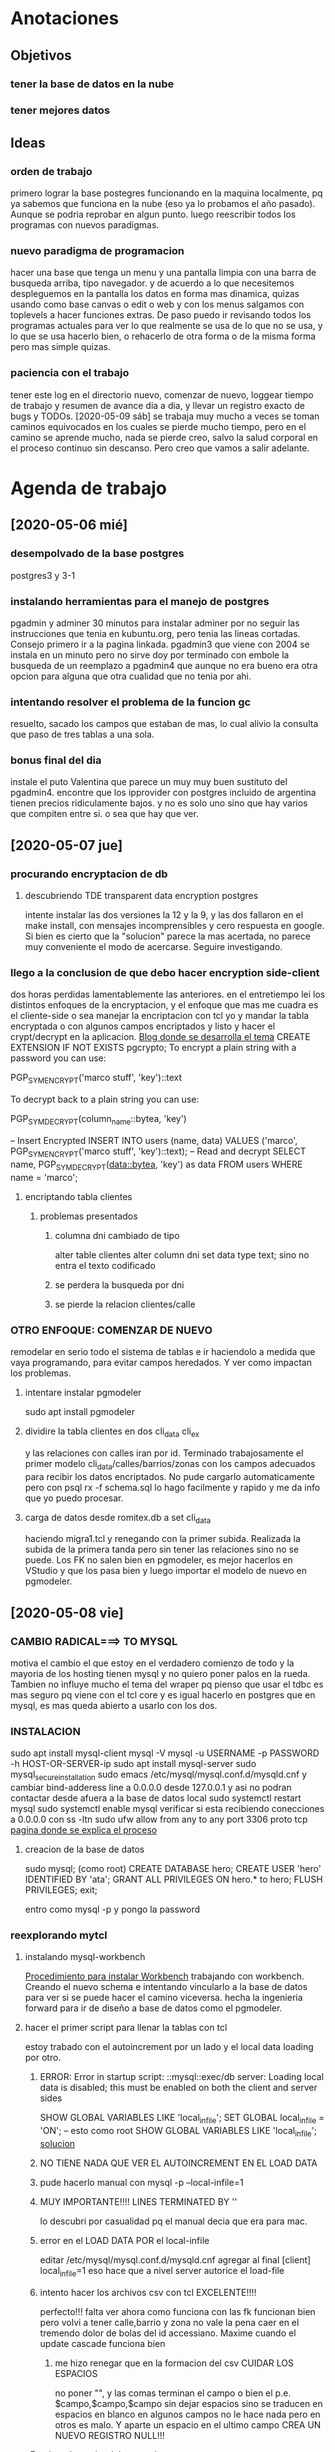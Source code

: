 * Anotaciones
** Objetivos
*** tener la base de datos en la nube
*** tener mejores datos
** Ideas
*** orden de trabajo
primero lograr la base postegres funcionando en la maquina localmente,
pq ya sabemos que funciona en la nube (eso ya lo probamos el año
pasado). Aunque se podria reprobar en algun punto.
luego reescribir todos los programas con nuevos paradigmas.
*** nuevo paradigma de programacion
hacer una base que tenga un menu y una pantalla limpia con una barra
de busqueda arriba, tipo navegador. y de acuerdo a lo que necesitemos
despleguemos en la pantalla los datos en forma mas dinamica, quizas
usando como base canvas o edit o web y con los menus salgamos con
toplevels a hacer funciones extras. De paso puedo ir revisando todos
los programas actuales para ver lo que realmente se usa de lo que no
se usa, y lo que se usa hacerlo bien, o rehacerlo de otra forma o de
la misma forma pero mas simple quizas. 
*** paciencia con el trabajo
tener este log en el directorio nuevo, comenzar de nuevo, loggear
tiempo de trabajo y resumen de avance dia a dia, y llevar un registro
exacto de bugs y TODOs.
[2020-05-09 sáb] se trabaja muy  mucho a veces se toman caminos
equivocados en los cuales se pierde mucho tiempo, pero en el camino se
aprende mucho, nada se pierde creo, salvo la salud corporal en el
proceso continuo sin descanso. Pero creo que vamos a salir adelante.

* Agenda de trabajo
** [2020-05-06 mié]
*** desempolvado de la base postgres
:LOGBOOK:
CLOCK: [2020-05-06 mié 16:01]--[2020-05-06 mié 17:53] =>  1:52
:END:
postgres3 y 3-1
*** instalando herramientas para el manejo de postgres
:LOGBOOK:
CLOCK: [2020-05-06 mié 18:25]--[2020-05-06 mié 19:24] =>  0:59
:END:
pgadmin y adminer
30 minutos para instalar adminer por no seguir las instrucciones que
tenia en kubuntu.org, pero tenia las lineas cortadas. Consejo primero
ir a la pagina linkada.
pgadmin3 que viene con 2004 se instala en un minuto pero no sirve
doy por terminado con embole la busqueda de un reemplazo a pgadmin4
que aunque no era bueno era otra opcion para alguna que otra cualidad
que no tenia por ahi.
*** intentando resolver el problema de la funcion gc
:LOGBOOK:
CLOCK: [2020-05-06 mié 19:24]--[2020-05-06 mié 20:34] =>  1:10
:END:
resuelto, sacado los campos que estaban de mas, lo cual alivio la
consulta que paso de tres tablas a una sola. 
*** bonus final del dia
:LOGBOOK:
CLOCK: [2020-05-06 mié 21:00]--[2020-05-06 mié 21:59] =>  0:59
:END:
instale el puto Valentina que parece un muy muy buen sustituto del
pgadmin4.
encontre que los ipprovider con postgres incluido de argentina tienen
precios ridiculamente bajos. y no es solo uno sino que hay varios que
compiten entre si. o sea que hay que ver.
** [2020-05-07 jue]
*** procurando encryptacion de db
**** descubriendo TDE transparent data encryption postgres
:LOGBOOK:
CLOCK: [2020-05-07 jue 08:30]--[2020-05-07 jue 10:35] =>  2:05
:END:
intente instalar las dos versiones la 12 y la 9, y las dos fallaron en
el make install, con mensajes incomprensibles y cero respuesta en
google. Si bien es cierto que la "solucion" parece la mas acertada, no
parece muy conveniente el modo de acercarse. Seguire investigando.
*** llego a la conclusion de que debo hacer encryption side-client
dos horas perdidas lamentablemente las anteriores.
en el entretiempo lei los distintos enfoques de la encryptacion, y el
enfoque que mas me cuadra es el cliente-side o sea manejar la
encriptacion con tcl yo y mandar la tabla encryptada o con algunos
campos encriptados y listo y hacer el crypt/decrypt en la aplicacion.
[[https://marcopeg.com/2019/per-user-encryption-in-postgres][Blog donde se desarrolla el tema]]
CREATE EXTENSION IF NOT EXISTS pgcrypto;
To encrypt a plain string with a password you can use:

PGP_SYM_ENCRYPT('marco stuff', 'key')::text

To decrypt back to a plain string you can use:

PGP_SYM_DECRYPT(column_name::bytea, 'key')

-- Insert Encrypted
INSERT INTO users (name, data)
VALUES ('marco', PGP_SYM_ENCRYPT('marco stuff', 'key')::text);
-- Read and decrypt
SELECT
	name,
	PGP_SYM_DECRYPT(data::bytea, 'key') as data
FROM users WHERE name = 'marco';
**** encriptando tabla clientes
:LOGBOOK:
CLOCK: [2020-05-07 jue 14:00]--[2020-05-07 jue 14:55] =>  0:55
:END:
***** problemas presentados
****** columna dni cambiado de tipo 
alter table clientes
alter column dni set data type text;
sino no entra el texto codificado
****** se perdera la busqueda por dni
****** se pierde la relacion clientes/calle
*** OTRO ENFOQUE: COMENZAR DE NUEVO
remodelar en serio todo el sistema de tablas e ir haciendolo a medida
que vaya programando, para evitar campos heredados. Y ver como
impactan los problemas.
***** intentare instalar pgmodeler
:LOGBOOK:
CLOCK: [2020-05-07 jue 15:01]--[2020-05-07 jue 15:10] =>  0:09
:END:
sudo apt install pgmodeler
***** dividire la tabla clientes en dos cli_data cli_ex
:LOGBOOK:
CLOCK: [2020-05-07 jue 15:10]--[2020-05-07 jue 16:25] =>  1:15
:END:
y las relaciones con calles iran por id.
Terminado trabajosamente el primer modelo
cli_data/calles/barrios/zonas con los campos adecuados para recibir
los datos encriptados. No pude cargarlo automaticamente pero con 
psql rx -f schema.sql 
lo hago facilmente y rapido y me da info que yo puedo procesar.
***** carga de datos desde romitex.db a set cli_data
:LOGBOOK:
CLOCK: [2020-05-07 jue 17:40]--[2020-05-07 jue 18:45] =>  1:05
CLOCK: [2020-05-07 jue 16:35]--[2020-05-07 jue 17:13] =>  0:38

:END:
haciendo migra1.tcl y renegando con la primer subida.
Realizada la subida de la primera tanda pero sin tener las relaciones
sino no se puede.
Los FK no salen bien en pgmodeler, es mejor hacerlos en VStudio y que
los pasa bien y luego importar el modelo de nuevo en pgmodeler.
** [2020-05-08 vie]
*** CAMBIO RADICAL===> TO MYSQL
motiva el cambio el que estoy en el verdadero comienzo de todo y la
mayoria de los hosting tienen mysql y no quiero poner palos en la
rueda. Tambien no influye mucho el tema del wraper pq pienso que usar
el tdbc es mas seguro pq viene con el tcl core y es igual hacerlo en
postgres que en mysql, es mas queda abierto a usarlo con los dos.

*** INSTALACION
:LOGBOOK:
CLOCK: [2020-05-08 vie 09:30]--[2020-05-08 vie 10:26] =>  0:56
:END:
sudo apt install mysql-client
mysql -V
mysql -u USERNAME -p PASSWORD -h HOST-OR-SERVER-ip
sudo apt install mysql-server
sudo mysql_secure_installation
sudo emacs /etc/mysql/mysql.conf.d/mysqld.cnf
y cambiar bind-adderess line a 0.0.0.0 desde 127.0.0.1
y asi no podran contactar desde afuera a la base de datos local
sudo systemctl restart mysql
sudo systemctl enable mysql
verificar si esta recibiendo conecciones a 0.0.0.0
con 
ss -ltn
sudo ufw allow from any to any port 3306 proto tcp
[[https://linuxconfig.org/install-mysql-on-ubuntu-20-04-lts-linux][pagina donde se explica el proceso]]
**** creacion de la base de datos
sudo mysql; (como root)
CREATE DATABASE hero;
CREATE USER 'hero' IDENTIFIED BY 'ata';
GRANT ALL PRIVILEGES ON hero.* to hero;
FLUSH PRIVILEGES;
exit;

entro como
mysql -p
y pongo la password
*** reexplorando mytcl
:LOGBOOK:
CLOCK: [2020-05-08 vie 10:30]--[2020-05-08 vie 11:12] =>  0:42
:END:
**** instalando mysql-workbench
[[https://www.how2shout.com/how-to/how-to-install-mysql-workbench-on-ubuntu-20-04-lts.html][Procedimiento para instalar Workbench]]
trabajando con workbench. Creando el nuevo schema e intentando
vincularlo a la base de datos para ver si se puede hacer el camino
viceversa.
hecha la ingenieria forward para ir de diseño a base de datos como el
pgmodeler.
**** hacer el primer script para llenar la tablas con tcl
:LOGBOOK:
CLOCK: [2020-05-08 vie 13:52]--[2020-05-08 vie 14:53] =>  1:01
CLOCK: [2020-05-08 vie 12:08]--[2020-05-08 vie 13:24] =>  1:16
CLOCK: [2020-05-08 vie 11:15]--[2020-05-08 vie 11:46] =>  0:31
:END:
estoy trabado con el autoincrement por un lado y el local data loading
por otro.
***** ERROR: Error in startup script: ::mysql::exec/db server: Loading local data is disabled; this must be enabled on both the client and server sides
SHOW GLOBAL VARIABLES LIKE 'local_infile';
SET GLOBAL local_infile = 'ON'; -- esto como root
SHOW GLOBAL VARIABLES LIKE 'local_infile';
[[https://dba.stackexchange.com/questions/48751/enabling-load-data-local-infile-in-mysql][solucion]]
***** NO TIENE NADA QUE VER EL AUTOINCREMENT EN EL LOAD DATA
***** pude hacerlo manual con mysql -p --local-infile=1
***** MUY IMPORTANTE!!!! LINES TERMINATED BY '\r\n'
lo descubri por casualidad pq el manual decia que era para mac.
***** error en el LOAD DATA POR el local-infile
editar /etc/mysql/mysql.conf.d/mysqld.cnf
agregar al final
[client]  
local_infile=1
eso hace que a nivel server autorice el load-file
***** intento hacer los archivos csv con tcl EXCELENTE!!!!
perfecto!!!
falta ver ahora como funciona con las fk
funcionan bien pero volvi a tener calle,barrio y zona no vale la pena
caer en el tremendo dolor de bolas del id accessiano. Maxime cuando el
update cascade funciona bien
****** me hizo renegar que en la formacion del csv CUIDAR LOS ESPACIOS
no poner "", y las comas terminan el campo o bien el \r\n
p.e. $campo,$campo,$campo\r\n sin dejar espacios sino se traducen en
espacios en blanco en algunos campos no le hace nada pero en otros es
malo.
Y aparte un espacio en el ultimo campo CREA UN NUEVO REGISTRO NULL!!!
***** primer borrador del comando
:LOGBOOK:
CLOCK: [2020-05-08 vie 18:10]--[2020-05-08 vie 19:49] =>  1:39
CLOCK: [2020-05-08 vie 17:00]--[2020-05-08 vie 17:52] =>  0:52
:END:
la idea es un formato tipo browser que sea grande y que la informacion
fluya y que tambien se pueda maximizar sin problemas.
la idea es una barra de busqueda arriba y un gran edit abajo que
sirviera de base para desplegar informacion y un menu que sirviera de
base para todas las funciones.
primera parte terminada. el proyecto comenzo. ahora tengo que releer
bastante el tema text y/o canvas en su defecto.
** [2020-05-09 sáb]
**** encryptacion de columnas con AES
:LOGBOOK:
CLOCK: [2020-05-09 sáb 09:45]--[2020-05-09 sáb 10:38] =>  0:53
:END:
consegui las funciones encrypt/decrypt de AES y funcionan bien y es
simple el proceso pero no me anda en el simple proceso de CVS-INFILE
pq debe ser que dentro de la cadena encriptada hay comas y me altera
el CVS o sea que hay que buscar otra forma de encryptar.
o sea hacerlo una vez cargada la base en mysql localmente.
**** busqueda de encryptamiento por columna de mysql
:LOGBOOK:
CLOCK: [2020-05-09 sáb 10:38]--[2020-05-09 sáb 11:05] =>  0:27
:END:
doy por concluido momentaneamente el tema por un problema circular.
la columna que contenga el resultado de un AES_ENCRYPT tiene que ser
blob pero si la hago blob el contenido del campo se muestra mal y se
va a encriptar mal. 
Vamos a debilitar el proceso por buscar un tipo de encriptamiento que
no se puede hacer.
**** install phpmyadmin
:LOGBOOK:
CLOCK: [2020-05-09 sáb 12:37]--[2020-05-09 sáb 12:46] =>  0:09
:END:
[[https://www.digitalocean.com/community/tutorials/how-to-install-and-secure-phpmyadmin-on-ubuntu-20-04][pagina que explica]]
**** cambiar text por canvas
:LOGBOOK:
CLOCK: [2020-05-09 sáb 12:46]--[2020-05-09 sáb 13:09] =>  0:23
:END:
**** intentando abrir cuenta gcloud nuevamente
:LOGBOOK:
CLOCK: [2020-05-09 sáb 14:19]--[2020-05-09 sáb 14:32] =>  0:13
:END:
negativo
**** canvas tag
:LOGBOOK:
CLOCK: [2020-05-09 sáb 14:30]--[2020-05-09 sáb 15:23] =>  0:53
:END:
***** que es un tag
es la segunda forma de identificar un objeto. Una es el id que retorna
el create que lo capturamos con una variable y el otro es el o los
tags que le asignamos en -tags.
luego podemos manejarlo a traves de tags.
p.e.
.c delete title ;# borra los elementos que contengan el tag title si
no hay ninguno no da error.
.c itemconfigure title -font {} -fill color etc. ;# le asigna colorido
al tag. el -anchor w es importante en los textos para que se acomoden
bien.
-font {}
-fill color
-anchor w

tambien se pueden hacer bindings.
***** rearmado de tabla clientes
:LOGBOOK:
CLOCK: [2020-05-09 sáb 18:42]--[2020-05-09 sáb 20:50] =>  2:08
CLOCK: [2020-05-09 sáb 16:00]--[2020-05-09 sáb 18:26] =>  2:26
:END:
problemas
****** problemas con los id
si dejo el autonumerico me pone cualquiera lo que me llevaria a
prescindir del idcliente, y cambiar todo con el dni, pero que hago con
el idventas.puedo poner otro campo que contenga el idcliente o el
idventas que no sea el que tenia antes.
****** problemas con la cantidad de registros leidos 36902 vs 39673
al sacarle la coma a la calle quedaban fuera de fk varios registros
entre ellos 52.
y en gran parte solucione casi 3000 registros con hacer el csv con
package require csv
::csv::join [list $l $a $n $f]\r\n
parece que el csv sale mucho mejor parseado y anda feroz
todavia me queda una diferencia de 8 registros que no resuelvo, pq no
encuentro fk de barrios pero habia de ahi tambien

****** problema que agrega una fila NULL SOLVED
creo que es el puts newline del puts file
arreglado con el puts -nonewline
** [2020-05-10 dom]
*** evaluar el hacer script llano de subida 
:LOGBOOK:
CLOCK: [2020-05-10 dom 09:58]--[2020-05-10 dom 13:17] =>  3:19
:END:
termino la tabla clientes completa primero
DOY POR TERMINADO EL DESARROLLO en mysql pq no es factible hacer el
paso de los datos.
*** reinicio con postgres 
:LOGBOOK:
CLOCK: [2020-05-10 dom 14:04]--[2020-05-10 dom 15:37] =>  1:33
:END:
muy conforme con Adminer, por su rapidez y muy conforme con pgmodeler
tambien por su rapidez y por su interaccion a traves de Diff y con
postgres por su rapidez.
*** veo si puedo poner a full adminer
:LOGBOOK:
CLOCK: [2020-05-10 dom 15:56]--[2020-05-10 dom 16:34] =>  0:38
:END:
negativo - suficiente tiempo perdido. Sin documentacion.
*** hacer la tabla ventas
:LOGBOOK:
CLOCK: [2020-05-10 dom 16:35]--[2020-05-10 dom 17:35] =>  1:00
:END:
*** hacer la tabla pagos
:LOGBOOK:
CLOCK: [2020-05-10 dom 17:47]--[2020-05-10 dom 18:06] =>  0:19
:END:
*** hacer la tabla detalle de venta
:LOGBOOK:
CLOCK: [2020-05-10 dom 18:07]--[2020-05-10 dom 18:16] =>  0:09
:END:
** [2020-05-11 lun]
*** instalar laravel on ubuntu 20.04
:LOGBOOK:
CLOCK: [2020-05-11 lun 09:32]--[2020-05-11 lun 09:50] =>  0:18
:END:
use el camino sencillo via Composer
[[https://www.osradar.com/install-laravel-ubuntu-2004/][ver pagina donde explica el proceso]]
*** ESTUDIO VIDEO 8
:LOGBOOK:
CLOCK: [2020-05-11 lun 09:55]--[2020-05-11 lun 10:27] =>  0:32
:END:
*** ESTUDIO VIDEO 9
:LOGBOOK:
CLOCK: [2020-05-11 lun 10:35]--[2020-05-11 lun 10:50] =>  0:15
:END:
*** ESTUDIO VIDEO 10
:LOGBOOK:
CLOCK: [2020-05-11 lun 17:27]--[2020-05-11 lun 18:16] =>  0:49
CLOCK: [2020-05-11 lun 10:52]--[2020-05-11 lun 10:57] =>  0:05
:END:
*** hago tabla articulos,artcomprado,caja,ctas
:LOGBOOK:
CLOCK: [2020-05-11 lun 16:50]--[2020-05-11 lun 17:27] =>  0:37
:END:
*** ESTUDIO VIDEO 11
:LOGBOOK:
CLOCK: [2020-05-11 lun 18:16]--[2020-05-11 lun 18:32] =>  0:16
:END:
*** ESTUDIO VIDEO 2-3-4
:LOGBOOK:
CLOCK: [2020-05-11 lun 18:33]--[2020-05-11 lun 19:11] =>  0:38
:END:
*** ESTUDIO VIDEO 12
:LOGBOOK:
CLOCK: [2020-05-11 lun 19:15]--[2020-05-11 lun 19:53] =>  0:38
:END:
*** boludeando con la increible falta de integracion git de sublime
:LOGBOOK:
CLOCK: [2020-05-11 lun 19:50]--[2020-05-11 lun 20:49] =>  0:59
:END:
** [2020-05-12 mar]
*** ESTUDIO VIDEO 13-14-15
:LOGBOOK:
CLOCK: [2020-05-12 mar 09:25]--[2020-05-12 mar 10:52] =>  1:27
:END:
*** estudio video 16-17
:LOGBOOK:
CLOCK: [2020-05-12 mar 14:47]--[2020-05-12 mar 15:39] =>  0:52
CLOCK: [2020-05-12 mar 14:08]--[2020-05-12 mar 14:30] =>  0:22
:END:
*** estudio video 20 -21 -22 (salteo 18-19)
:LOGBOOK:
CLOCK: [2020-05-12 mar 16:57]--[2020-05-12 mar 18:47] =>  1:50
:END:
*** estudio video 23 y 25 (el 24 no esta)
:LOGBOOK:
CLOCK: [2020-05-12 mar 18:56]--[2020-05-12 mar 20:10] =>  1:14
:END:
** [2020-05-13 mié]
*** estudio video 26-27 y 28 parcial
:LOGBOOK:
CLOCK: [2020-05-13 mié 18:09]--[2020-05-13 mié 18:24] =>  0:15
CLOCK: [2020-05-13 mié 10:01]--[2020-05-13 mié 11:16] =>  1:15
:END:
*** comienzo el proyecto Romi
:LOGBOOK:
CLOCK: [2020-05-13 mié 21:40]--[2020-05-13 mié 21:53] =>  0:13
CLOCK: [2020-05-13 mié 19:28]--[2020-05-13 mié 21:06] =>  1:38
CLOCK: [2020-05-13 mié 16:05]--[2020-05-13 mié 17:50] =>  1:45
:END:
cree el proyecto
cree el model para clientes
cree la migracion
cree la tabla
migre
genere el controlador
hice una view index funcional paginada con una table en html
me trabe en una view show o edit que levante un solo registro a
discrecion y lo muestre en un formulario basico que ya esta hecho.
subi el proyecto a github.
** [2020-05-14 jue]
*** prosigo con el proyecto romi
:LOGBOOK:
CLOCK: [2020-05-14 jue 19:10]--[2020-05-14 jue 20:48] =>  1:38
CLOCK: [2020-05-14 jue 17:15]--[2020-05-14 jue 18:51] =>  1:36
CLOCK: [2020-05-14 jue 15:05]--[2020-05-14 jue 16:55] =>  1:50
CLOCK: [2020-05-14 jue 11:12]--[2020-05-14 jue 12:35] =>  1:23
CLOCK: [2020-05-14 jue 10:19]--[2020-05-14 jue 11:08] =>  0:49
:END:
creado layout con el uso de @extends @section @endsection @yield y el
form create todo en 45min. lo unico que no tomo bootstrap pero ya
llegara.
por grandes demoras en delete dentro de postgres hice una tabla
clientes de prueba de 5000 registros desde tcl-migra para las pruebas
que se dumpea instantanea y logre la insercion de registros via
create, solo tengo que resolver el tema del id pq esta usando id bajos
no sigue con los id arriba. (quizas sea un tema para resolver despues
y no trabarse ahora.) Resuelto (ver en troubleshoting) por mis medios.
Avanzo en las otras vistas.
en el tercer tiempo logre:
vistas index con botones edit y delete, vista edit, vista create,
funcionalidad para editar y para borrar, y mejoro filtro con el uso de
DB.
En el cuarto tiempo logre descubrir el error con bootstrap y era un
error de tipeo habia puesto ccs en vez de css.
anda hermoso
ahora fracaso en intentar subir los datos a heroku una bosta, y abro
una cuenta en google cloud. ya abri la cuenta de google cree una db un
usuario subi los datos y nada mas que eso. ahora tendria que ver como
subo la aplicacion tipo heroku y la sirvo desde arriba.
doy por terminado pq tambien instale luego de un primer intento
fallido semantic iu y lo hice funcionar al menos para un widget lo
cual va a requerir muchisimo trabajo de investigacion y puesta a punto
para definir lo que va quedando bien.
** [2020-05-15 vie]
*** prosigo con el proyecto
:LOGBOOK:
CLOCK: [2020-05-15 vie 20:20]--[2020-05-15 vie 20:32] =>  0:12
CLOCK: [2020-05-15 vie 18:23]--[2020-05-15 vie 19:54] =>  1:31
CLOCK: [2020-05-15 vie 16:55]--[2020-05-15 vie 18:23] =>  1:28
CLOCK: [2020-05-15 vie 15:16]--[2020-05-15 vie 16:30] =>  1:14
CLOCK: [2020-05-15 vie 14:20]--[2020-05-15 vie 15:10] =>  0:50
CLOCK: [2020-05-15 vie 13:05]--[2020-05-15 vie 13:37] =>  0:32
CLOCK: [2020-05-15 vie 09:50]--[2020-05-15 vie 11:45] =>  1:55
:END:
aplicando semantic al proyecto.
de acuerdo a las lecturas de esta mañana me decante por semantic en
desmedro de boostrap
ya hice las vistas create y edit con form nuevos que usan varios
campos por fila.
Terminado y avanzado bastante con semantic ui, bastante facil de
implementar, salvo en la parte script de validacion de form que no la
hice funcionar. Se que los script de js se ponen entre las tags script
pero no funcionan.
Creo que el paso siguiente es seguir con la creacion del modelo de
tablas o sea adquirir mas conocimiento en el manejo de eloquent para
lograr tener la bd postgres igual que la generada y poder traspasar
Los datos correctamente para comenzar a trabajar. - pausa
hice los migrate de tres tablas con sus relaciones, vamos barbaro,
seguire con las tablas a ver como vamos. 
OJO CON LOS ERRORES LA MAYORIA SON ERRORES DE TIPEADO. PERO PIERDO
TIEMPO BUSCANDO EN INTERNET Y NO OBTENGO RESULTADO Y ES PQ EL ERROR ES
MIO.
paso con nullable esta vez pero ha pasado con otras cosas, lo que pasa
que como no sabemos el funcionamiento exacto del programa asumimos que
cualqueir error se debe a algo que no funciona.
Hice la tabla ventas. me animo ahora a hacer la tabla pagos ya que
estoy.
hice todas las tablas que tengo hasta ahora y tambien hice el proyecto
nuevo en github, faltaria hacer los datos en tcl completos para
trabajar ya con toda esa parte.
termine de pasar todo. ahora comienzo un proyecto basico de consulta
de saldo de cliente.
termino funcionando el primer script de js pero falta ahora linkearlo
con los datos en la misma pantalla.
falta menos.
falta teoria.
** [2020-05-16 sáb]
:LOGBOOK:
CLOCK: [2020-05-16 sáb 16:47]--[2020-05-16 sáb 20:43] =>  3:56
CLOCK: [2020-05-16 sáb 10:30]--[2020-05-16 sáb 12:46] =>  2:16
:END:
primer round hice el datatable.
segundo round intentare subir al gcloud. fallido pq no admite mas que
10000 files y aunque parezca mentira el directorio rom/ tiene 27600
pero gcloud acusaba 12400 como invalido y averigue otra forma que
tambien era inviable por lo complicada.
intente en heroku, bastante bien la subida pq se hace en diez segundos
por git, pero no puedo conectar con la base de datos, a pesar de que
si pude subir los datos mediante psql a pesar de los nombres largos de
db host y usuario.
** [2020-05-17 dom]
:LOGBOOK:
CLOCK: [2020-05-17 dom 08:39]--[2020-05-17 dom 11:05] =>  2:26
:END:
terminado el objetivo de la semana con la puesta en marcha de la
pagina en la web con heroku.
casi todas las trabas no fueron tales. creia que no andaba la base de
datos y quizas andaba de un principio y era que no se mostraban los
contenidos inseguros a nivel navegador, no tenia nada que ver heroku y
era tan simple como poner en la barra del navegador http en vez de
https. y luego perdi un monton de tiempo pq un bug o no se que de
firefox que me saca de la pagina cuando esta en claro, me hizo pensar
que solo se puede acceder de la ip propia y entonces perdi tiempo
rastreando ese error, y no era tal los otros navegadores no presentan
el error y se puede usar desde claro tambien.
el comun denominador de que un error no existe es que no hay preguntas
para el. puede o no haber respuesta o alguno que diga que no tiene
solucion, pero cuando no hay preguntas es pq estamos ante un
falso-error.
por la presuncion de que algo no anda por desconocimiento.
** [2020-05-18 lun]
:LOGBOOK:
CLOCK: [2020-05-18 lun 18:04]--[2020-05-18 lun 20:13] =>  2:09
CLOCK: [2020-05-18 lun 17:39]--[2020-05-18 lun 17:50] =>  0:11
CLOCK: [2020-05-18 lun 14:21]--[2020-05-18 lun 17:36] =>  3:15
CLOCK: [2020-05-18 lun 13:29]--[2020-05-18 lun 14:07] =>  0:38
CLOCK: [2020-05-18 lun 12:03]--[2020-05-18 lun 13:25] =>  1:22
CLOCK: [2020-05-18 lun 11:09]--[2020-05-18 lun 11:24] =>  0:15
CLOCK: [2020-05-18 lun 09:33]--[2020-05-18 lun 10:57] =>  1:24
:END:
el plan de trabajo para la semana seria primero terminar de maquetar
la base de datos o sea recorrer toda la bd de sqlite y ver que tablas
van a pasar a postgres y hacer el model. Ahi vamos a saltear un paso y
hacerlo directo con laravel y luego de ultima lo leemos con pgmodeler
para tenerlo visualmente armado.
Termine de hacer todas las tablas con migrate. Ahora paso a pgtcl para
el script migra.
me trabe un monton con la tabla detvta y la relacion con articulos que
tenia un monton de falla pq tenia como cien registros huerfanos.
Opte por no llenarme de datos vanos o sea tablas de registro como
recorridos listados lotesrbos que solo saco las de este año.
termine de subir los datos a heroku y puse en marcha de nuevo la
aplicacion.
por un lado no pude inicializar el script de creacion de tablas no me
dejaba entrar con -f. lo tuve que hacer a mano y me avive tarde que
podia cortar y pegar por trozos grandes. Evite la propiedad de las
tablas pq eso generara conflicto pienso pq no tengo creado un role
dentro.
y por otro lado no tuve que renegar con el tema de la asignacion de la
base de datos a la aplicacion pq lo hizo solo. como dice la
documentacion hacer el addon le asigna el database_url a la app, y en
el log de la app veo atach database y setting database_url y eso lo
hizo solo, no tuve que hacer nada yo. y fui probando la aplicacion y
daba errores compatibles con los status del momento sin existir db,
sin existir la tabla y sin existir los datos y luego largo.
** [2020-05-19 mar]
:LOGBOOK:
CLOCK: [2020-05-19 mar 17:24]--[2020-05-19 mar 18:07] =>  0:43
CLOCK: [2020-05-19 mar 14:16]--[2020-05-19 mar 17:02] =>  2:46
CLOCK: [2020-05-19 mar 12:37]--[2020-05-19 mar 13:50] =>  1:13
CLOCK: [2020-05-19 mar 12:06]--[2020-05-19 mar 12:36] =>  0:30
CLOCK: [2020-05-19 mar 10:20]--[2020-05-19 mar 11:15] =>  0:55
:END:
primero arreglo problema con tabla pagos que dio un error al cargar a
heroku
me llevo bastante tiempo pero la tabla quedo depurada, me llevo una
hora y media, dos sesiones.
Ahora empiezo a reentrenarme con videos objetivo ponerle auth y
midleware a la aplicacion y hacer un route group.
ya tengo auth, tengo midleware, y estoy probando plantillas de diseño,
aunque la basica que viene con laravel no me disgusta pero las hay mas
profe.
interesante el avance de hoy, pq veo que tendria un esqueleto para
desarrollar en paginas individuales que luego se pondrian u
organizarian en una plantilla adecuada y se regularia por permisos. 
Tambien falta aprender mucho mas de DB y descubri el tinker que es
como una consola que permite probar el eloquent.
** [2020-05-20 mié]
:LOGBOOK:
CLOCK: [2020-05-20 mié 18:33]--[2020-05-20 mié 21:31] =>  2:58
CLOCK: [2020-05-20 mié 16:53]--[2020-05-20 mié 18:19] =>  1:26
CLOCK: [2020-05-20 mié 14:06]--[2020-05-20 mié 14:30] =>  0:24
CLOCK: [2020-05-20 mié 13:35]--[2020-05-20 mié 13:40] =>  0:05
CLOCK: [2020-05-20 mié 12:36]--[2020-05-20 mié 13:17] =>  0:41
CLOCK: [2020-05-20 mié 12:17]--[2020-05-20 mié 12:36] =>  0:19
CLOCK: [2020-05-20 mié 10:30]--[2020-05-20 mié 11:29] =>  0:59
:END:
la idea es comenzar con la pagina de carga de ventas, la cual sera
lenta pq necesito aprender mucho, es mas anoche lei tres horas, esta
mañana dos.
Lei mucho bootstrap, descarte un formbuilder pq era muy complejo, deje
para mas adelante el midleware para cuando tenga mas paginas y ahora
estoy a pleno con datetables que creo que sera una parte esencial de
mis forms.
** [2020-05-21 jue]
:LOGBOOK:
CLOCK: [2020-05-21 jue 18:20]--[2020-05-21 jue 21:00] =>  2:40
CLOCK: [2020-05-21 jue 16:29]--[2020-05-21 jue 18:00] =>  1:31
CLOCK: [2020-05-21 jue 13:57]--[2020-05-21 jue 14:50] =>  0:53
CLOCK: [2020-05-21 jue 12:40]--[2020-05-21 jue 13:27] =>  0:47
CLOCK: [2020-05-21 jue 10:00]--[2020-05-21 jue 12:10] =>  2:10
:END:
luego de haber reestudiado la posibilidad de volver a semantic-ui me
decante definitivamente por boostrap pq semantic es un proyecto
muerto.
a bs hay que aprenderlo.
Arreglado tema del repositorio bitbucket que no funcionaba cambiado a
github.
Arreglo la instalacion de awesomplete que la hice mal.
Parece que he dado con un form decente. Ahora quiero tener un js que
me coloree los campos cuando se llenen de datos y que queden en bco
los que no tengan datos.
Me fue mal con los modales de bootstrap irremediablemente hoy un dia
aciago. pero algunas cosas se hicieron, y como siempre algo se
aprendio.
** [2020-05-22 vie]
:LOGBOOK:
CLOCK: [2020-05-22 vie 18:54]--[2020-05-22 vie 21:00] =>  2:06
CLOCK: [2020-05-22 vie 14:52]--[2020-05-22 vie 18:35] =>  3:43
CLOCK: [2020-05-22 vie 09:58]--[2020-05-22 vie 13:25] =>  3:27
:END:
Conclusiones de este dia largo y aciago:
1 la mas importante de todas, para trabajar en serio firefox para
encontrar los errores, esa consola de debug es impresionante, nada que
ver las otras. Me permitio ver donde estaban los errores y ver que
estaba todo bien y que estaba cometiendo errores de tipeo.

Basicamente el sufrimiento del dia fue al final con ajax, pq no me
funcionaba cuando todo parecia pefecto y era un par de errores que
corregi con firefox que no tenian nada que ver.
esta mañana me hizo renegar un poco el select de semantic asi que tuve
que poner el datatable con bootstrap y no queda mal, y todo lo otro
con semantic, y creo que queda bien. 
Bueno creo que todo es un gran aprendizaje, que quedara plasmado en
las lineas de codigo que se hagan y lo que se aprenda, es imposible
con el cansancio del dia exponerlas aca.
** [2020-05-23 sáb]
:LOGBOOK:
CLOCK: [2020-05-23 sáb 18:59]--[2020-05-23 sáb 19:25] =>  0:26
CLOCK: [2020-05-23 sáb 17:59]--[2020-05-23 sáb 18:48] =>  0:49
CLOCK: [2020-05-23 sáb 13:07]--[2020-05-23 sáb 17:24] =>  4:17
CLOCK: [2020-05-23 sáb 10:40]--[2020-05-23 sáb 12:44] =>  2:04
:END:
acomododar vim a basico
instalar mozilla firefox for developer
hacer cliente create y cliente delete
estan los dos hechos y funcionan.
cualquier cosita que cambies te puede romper lo que estaba funcionando
bien, por eso es bueno guardar hasta el minimo cambio hecho e ir
probando de a poco cosa por cosa e ir viendo lo que vamos haciendo.
p.e. cosas que me hicieron dejar de funcionar las cosas:
1. las validaciones: hacian que apretar un enter dentro del modal
   crear se saliera y no solo eso sino que recargara la pagina,
   incluso llegue a buscar el error y existia uno igual, y llegue a
   pensar en desechar semantic y volver a bootstrap pensando que era
   una falla de los modales semantic, y es quizas un comportamiento de
   ajax que no admite las validaciones sin recargar la
   pagina.. Solucion me las arreglo con las validaciones de html que
   algo es algo.
2. me olvide de tipear una / en la ruta /cliente/ y figuraba como
   /cliente entonces con un id quedaba /cliente281 y decia que era
   desconocida la ruta.
3. acceso unautorizado. y era pq no estaba logueado, pq yo puse un
   midleware a todo el controller clientes entonces no podia ir alli.
y quizas otros que no me acuerdo. Pero lo que pasa es que como uno no
sabe lo que hace y lo que no hace el sistema enseguida pasas a buscar
la solucion como si algo anduviera mal.
Estos errores y la lentitud del proceso te hacen dudar un poco pero
creo que es un proceso irreversible pq no puedo volver atras, ya estoy
en el medio de algo que tengo que dominarlo si o si.

Semantic Calendar vs Firefox Calendar pienso que gana firefox por el
momento pq es lindo y es out the box.

esta la mitad del pasar ventas, faltan los articulos que es lo mas
dificil, veremos como lo solucionamos.
** [2020-05-24 dom]
:LOGBOOK:
CLOCK: [2020-05-24 dom 18:21]--[2020-05-24 dom 19:17] =>  0:56
CLOCK: [2020-05-24 dom 15:58]--[2020-05-24 dom 17:08] =>  1:10
:END:
decidi hacer un curso intensivo de javascript para estar en mejores
condiciones de encarar el trabajo. por eso no se vera reflejado aca en
el horario pero es un monton de horas desde las siete de la mañana que
vengo con esto.
** [2020-05-25 lun]
:LOGBOOK:
CLOCK: [2020-05-25 lun 19:03]--[2020-05-25 lun 20:12] =>  1:09
CLOCK: [2020-05-25 lun 16:17]--[2020-05-25 lun 18:30] =>  2:13
:END:
instalando gitkraken para ver si tengo el manejo de git fuera del
editor y puedo volver a sublime text. Gitkraken bosta fallo pq no
admite repositorios privados.
termine instalando git-cola que es bastante completo y visual y
opensource.
El problema que tengo con sublime que cuando lo abro la maquina
empieza a chillar.

Hoy a sido el segundo dia del curso intensivo de java.
Poco y nada pude hacer de avances en la pagina. Es exasperante que de
todo lo supuestamente aprendido nada haya podido sacarse de
practica. Bueno algo si, p.e. pude hacer el addEventListener para el
campo sex y que ante el evento change pusiera el value a mayusculas, y
eso habilita a cualquier otra correccion de validacion por eventos o
de manejo por eventos. Y aunque pude hacer que se notara el evento a
traves de los elementos hijos del formulario no pude hacer que
cambiaran de clase como para irse coloreando a medida que vayan
avanzando, se podria probar de nuevo.
Tuve buen exito con el datalist que me parece una buena solucion para
los combos aunque agrega un teclaso mas que awesomplete pq el otro
funciona con el enter, es codigo html puro y no depende de terceros
sino de mi mismo, y creo que no me colisionaria con el dibujo del
formulario lo que me permitiria tener labels. lo cual no es poca
cosa. o sea datalist con un teclazo mas pero con labels y anchos
correctos vs awesomplete con un solo enter pero sin label y sin
formato. sumado a sin instalacion extra de nada vs tener que instalar
una libreria extra.

Solo llevo dos dias en plan de aprendizaje, como suspendiendo el
desarrollo para aprender, y aprendi mucho, creo bastante sobre arrays,
objetos, dom, y creo que es una base, creo que debo destinarle una
semana a la capacitacion intensa y despues ver si me deposita en un
estadio mas arriba.


* doc
** dump/ restore schema
pg_dump > file
psql hero < schema.sql
** corriendo postgres3 / postgres3-1 / postgres 5
OJO que correrlos dentro de Visual-Code es un desastre, usa cerca del
50% del CPU y la maquina parece tomar vuelo y es muy lento.
La lentitud se debe a que operan los triggers a full. 
*** Problema de la lentitud por causa de los triguers SOLVED
SET session_replication_role = replica;
SET session_replication_role = DEFAULT;
Estos dos comandos al comienzo y al final desactivan y vuelven a
activar los triggers en forma global. Se supone que la db esta bien
conformada pq la estoy pasando desde sqlite. la velocidad es x10 y el
uso del CPU baja al 5%. Siendo un proceso que debo repetir a menudo
esta bien que encuentre una solucion.
[[http://koo.fi/blog/2013/01/08/disable-postgresql-triggers-temporarily/][Pagina que explica el tema]]
** psql
importantisimo aprender psql por la falta de otras herramientas
*** ver/editar una funcion
\ef <function name> 
luego te da a elegir el editor de texto 
aunque no guarda la edicion si la puedo salvar y correr via
psql<edicion.sql

*** ver detalles de una tabla
\d
*** ver tablas en la db
\dt \dt+ \dtS
*** cargar un script
psql db -f script
** sqlite
*** encontrar registros huerfanos
SELECT count(*)
FROM payment AS child
WHERE rental_id IS NOT NULL
  AND NOT EXISTS (
  SELECT NULL FROM rental AS parent WHERE parent.rental_id = child.rental_id
);
** pgmodeler 
*** agregado de tabla
**** no olvidar primero la sequencia
crear un objeto sequencia con nombre tbl_id_seq y todo normal solo con
propiedad hero
**** hacer la tabla
solo con propiedad hero
se pueden poner los campos ahi mismo
se pone sequence y se elige la sequence de public. y tambien se lo
pone como primary key al id.
**** agregar los otros campos
**** agregar una constraint fk a la tabla
NEW constrain 
constrain type - Foreign 
Columns elegir la columna y bajarla
referenced column elegir la tabla y columna y bajarla y alli los
cascade
**** guardar y validar a menudo
*** Hacer Diff
Current model
Compare to conection elegir - DAtabase elegir
use postgres 12 marcar y Apply on server marcar.
Se puede guardar ese Preset para facilidad.
Esto exporta a la base todos los cambios.
** Adminer
*** conexion localhost/adminer.php
*** refresco usualmente cambiando la db pq no veo boton de refresco
*** Select Data - Show structure 
son los dos lugares mas importantes.
** gcloud
aparte de seguir los pasos de la guia laravel/gcloud que esta en
google, lo que no esta/no funciona es lo siguiente
*** hay que instalar el gcloud en la maquina local con sudo snap install google-cloud-sdk --classic
*** hay que hacer un gcloud init
*** el archivo app.yaml va en /rom o sea en el raiz de laravel
*** no sirve el comando sed para hacerlo automatico lo hice a mano
** boostrap 
composer require laravel/ui
php artisan ui boostrap
npm install && npm run dev
*** segun aprendible video 36
yarn remove bootstrap (para lo cual antes capaz hacer yarn install)
yarn add bootstrap --dev (luego se ve en package json como cambia la
version)
yarn watch (si queremos ver los cambios al instante mientras
programamos ver los videos de aprendible los ultimos)
** instalar SEMANTIC UI
**** npm install semantic-ui-css --save-dev
no usar lo que dice el manual de semantic
**** hacer los hints que te de npm
**** corregir el webpack.mix.js segun la pagina del link
[[https://laracasts.com/discuss/channels/elixir/semantic-ui-integration][link que explica]]
mix.js('resources/js/app.js', 'public/js')
    .sass('resources/sass/app.scss', 'public/css')
    .copy('node_modules/semantic-ui-css/semantic.min.css','public/css/semantic.min.css')
    .copy('node_modules/semantic-ui-css/semantic.min.js','public/js/semantic.min.js');
**** npm run dev
te da cuando termina un icono rectangular arriba a la derecha de
laravel
** GUIA DE ACCION CON LARAVEL
*** crear el proyecto con laravel new rom
*** crear el model para la tabla
php artisan make:model Cliente
*** crear la migracion para la tabla
php artisan make:migration  create_table_clientes --create=clientes
*** unir los dos pasos anteriores con php artisan make:model Cliente -m
en vez de hacer los pasos por separado hacemos un solo paso y
listo. asi hice todas las tablas
*** hacemos el detalle de la tabla o sea los campos en el file 202005...
segun los tipos de campo $table->string('dni',8);
*** migramos
php artisan migrate
*** si hay que migrar de nuevo
php artisan migrate fresh o refresh ojo que borra todos los datos
*** generamos el controlador para la tabla
php artisan make:controller ClienteController -r (resourse crea las 7
rutas)
que podemos ver con php artisan r:l
*** usar la clase dentro del controlador
use App\Cliente;
$clientes = Cliente::get();
*** para controlar que campos van a ser guardados
en cliente.php
protected $fillable = ['dni','nombre']
** git cambiar repositorio remoto
git remote -v muestra el repositorio actual que responde el git
git remote set-url origin https://github.com/... se pone el nuevo
para cambiar el de heroku en caso de hayamos cambiado la app
git remote set-url heroku https://heroku.com....

* troubleshoting
** laravel
*** no existe laravel como comando para ejecutar laravel new
aunque esta instalado
ejecutar
composer global require "laravel/installer"
y luego agregar a .bashrc
export PATH=$HOME/.config/composer/vendor/bin:$PATH
y hacer
source .bashrc
y listo
*** dump solo datos y por tablas
pg_dump -t clientes -a rx >dumpclientes.sql
restore con
psql romi -f dumpclientes.sql
*** paginate() solo funciona con query no con collection
    
    Cliente::all() => Returns a Collection

    Cliente::all()->where() => Returns a Collection

    Cliente::where() => Returns a Query

    Cliente::where()->get() => Returns a Collection

    Cliente::where()->get()->where() => Returns a Collection

You can only invoke "paginate" on a Query, not on a Collection.

And yes, it is totally confusing to have a where function for both
Queries and Collections, working as close as they do, but it is what
it is.
*** id create empieza de cero
no se puede agregar un registro indicando id, pq es autonumerico. y
comienza de cero, dando el clasico error id duplicada.
hay soluciones en internet que no andan.
aplico mi antigua solucion luego de hacer el restore updateo todos los
seq con el comando adecuado

select setval('clientes_id_seq',(select max(id) from clientes));
incluso podria hacerlo o bien manualmente pq es una unica vez o bien
ir haciendo un script con tcl.
